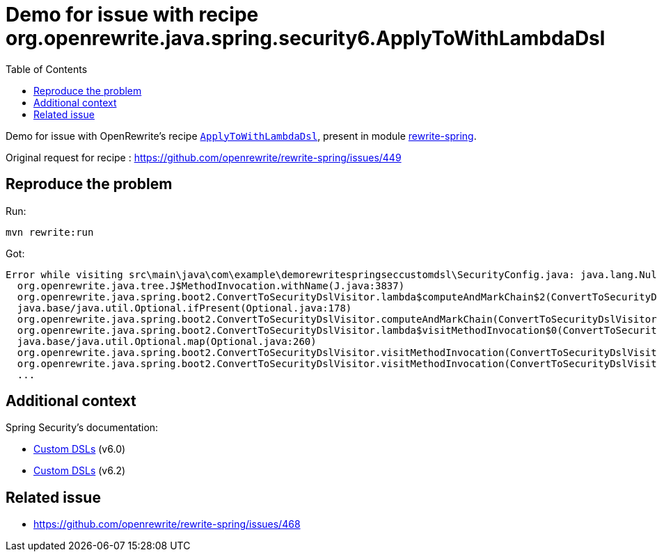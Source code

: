 = Demo for issue with recipe org.openrewrite.java.spring.security6.ApplyToWithLambdaDsl
:toc:

Demo for issue with OpenRewrite's recipe https://docs.openrewrite.org/recipes/java/spring/security6/applytowithlambdadsl[`ApplyToWithLambdaDsl`], present in module https://github.com/openrewrite/rewrite-spring/[rewrite-spring].

Original request for recipe : https://github.com/openrewrite/rewrite-spring/issues/449

== Reproduce the problem

Run:

[source]
----
mvn rewrite:run
----

Got:

[source]
----
Error while visiting src\main\java\com\example\demorewritespringseccustomdsl\SecurityConfig.java: java.lang.NullPointerException: Cannot invoke "String.equals(Object)" because the return value of "org.openrewrite.java.tree.JavaType$Method.getName()" is null
  org.openrewrite.java.tree.J$MethodInvocation.withName(J.java:3837)
  org.openrewrite.java.spring.boot2.ConvertToSecurityDslVisitor.lambda$computeAndMarkChain$2(ConvertToSecurityDslVisitor.java:241)
  java.base/java.util.Optional.ifPresent(Optional.java:178)
  org.openrewrite.java.spring.boot2.ConvertToSecurityDslVisitor.computeAndMarkChain(ConvertToSecurityDslVisitor.java:239)
  org.openrewrite.java.spring.boot2.ConvertToSecurityDslVisitor.lambda$visitMethodInvocation$0(ConvertToSecurityDslVisitor.java:87)
  java.base/java.util.Optional.map(Optional.java:260)
  org.openrewrite.java.spring.boot2.ConvertToSecurityDslVisitor.visitMethodInvocation(ConvertToSecurityDslVisitor.java:86)
  org.openrewrite.java.spring.boot2.ConvertToSecurityDslVisitor.visitMethodInvocation(ConvertToSecurityDslVisitor.java:34)
  ...
----

== Additional context

Spring Security's documentation:

* https://docs.spring.io/spring-security/reference/6.0/servlet/configuration/java.html#jc-custom-dsls[Custom DSLs] (v6.0)
* https://docs.spring.io/spring-security/reference/6.2/servlet/configuration/java.html#jc-custom-dsls[Custom DSLs] (v6.2)

== Related issue

* https://github.com/openrewrite/rewrite-spring/issues/468
